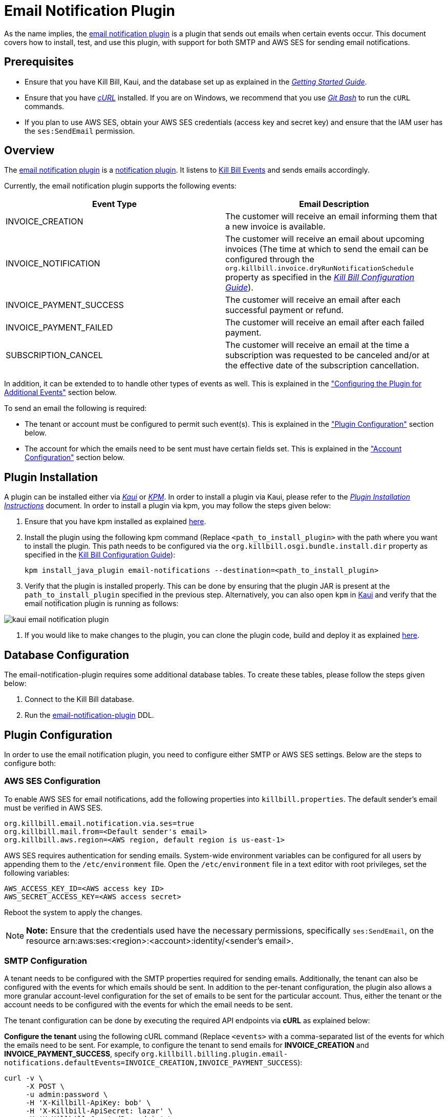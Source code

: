 = Email Notification Plugin 

As the name implies, the https://github.com/killbill/killbill-email-notifications-plugin[email notification plugin] is a plugin that sends out emails when certain events occur. This document covers how to install, test, and use this plugin, with support for both SMTP and AWS SES for sending email notifications.

== Prerequisites

* Ensure that you have Kill Bill, Kaui, and the database set up as explained in the https://docs.killbill.io/latest/getting_started.html[__Getting Started Guide__].

* Ensure that you have https://curl.haxx.se/[_cURL_] installed. If you are on Windows, we recommend that you use https://git-scm.com/download/win[_Git Bash_] to run the `cURL` commands.

* If you plan to use AWS SES, obtain your AWS SES credentials (access key and secret key) and ensure that the IAM user has the `ses:SendEmail` permission.

== Overview 

The https://github.com/killbill/killbill-email-notifications-plugin[email notification plugin] is a https://docs.killbill.io/latest/notification_plugin.html[notification plugin]. It listens to https://docs.killbill.io/latest/kill_bill_events.html[Kill Bill Events] and sends emails accordingly.

Currently, the email notification plugin supports the following events:

[options="header",cols="1,1"]
|===
|Event Type   |Email Description
//-------------
|INVOICE_CREATION   |The customer will receive an email informing them that a new invoice is available.  
|INVOICE_NOTIFICATION   |The customer will receive an email about upcoming invoices (The time at which to send the email can be configured through the `org.killbill.invoice.dryRunNotificationSchedule` property as specified in the https://docs.killbill.io/latest/userguide_configuration.html[__Kill Bill Configuration Guide__]).  
|INVOICE_PAYMENT_SUCCESS   |The customer will receive an email after each successful payment or refund.
|INVOICE_PAYMENT_FAILED   |The customer will receive an email after each failed payment.  
|SUBSCRIPTION_CANCEL   | The customer will receive an email at the time a subscription was requested to be canceled and/or at the effective date of the subscription cancellation.  
|===

In addition, it can be extended to to handle other types of events as well. This is explained in the <<configuring_the_plugin_for_additional_events, "Configuring the Plugin for Additional Events">> section below.

To send an email the following is required:

* The tenant or account must be configured to permit such event(s). This is explained in the <<plugin_configuration, "Plugin Configuration">> section below.

* The account for which the emails need to be sent must have certain fields set. This is explained in the <<account_configuration, "Account Configuration">> section below.

== Plugin Installation

A plugin can be installed either via https://docs.killbill.io/latest/userguide_kaui.html[__Kaui__] or https://github.com/killbill/killbill-cloud/blob/master/kpm[_KPM_]. In order to install a plugin via Kaui, please refer to the https://docs.killbill.io/latest/plugin_installation.html#_installing_via_kaui[__Plugin Installation Instructions__] document. In order to install a plugin via kpm, you may follow the steps given below:

. Ensure that you have kpm installed as explained https://github.com/killbill/killbill-cloud/tree/master/kpm#kpm-installation[here].

. Install the plugin using the following kpm command (Replace `<path_to_install_plugin>` with the path where you want to install the plugin. This path needs to be configured via the `org.killbill.osgi.bundle.install.dir` property as specified in the https://docs.killbill.io/latest/userguide_configuration.html[Kill Bill Configuration Guide]):
[source,bash]
kpm install_java_plugin email-notifications --destination=<path_to_install_plugin>

. Verify that the plugin is installed properly. This can be done by ensuring that the plugin JAR is present at the `path_to_install_plugin` specified in the previous step. Alternatively, you can also open `kpm` in https://docs.killbill.io/latest/userguide_kaui.html[Kaui] and verify that the email notification plugin is running as follows:

image::https://github.com/killbill/killbill-docs/raw/v3/userguide/assets/img/email-notification-plugin/kaui_email_notification_plugin.png[align=center]

. If you would like to make changes to the plugin, you can clone the plugin code, build and deploy it as explained https://github.com/killbill/killbill-email-notifications-plugin[here].


== Database Configuration

The email-notification-plugin requires some additional database tables. To create these tables, please follow the steps given below:

. Connect to the Kill Bill database.

. Run the https://github.com/killbill/killbill-email-notifications-plugin/blob/master/src/main/resources/ddl.sql[email-notification-plugin] DDL.

[[plugin_configuration]]
== Plugin Configuration

In order to use the email notification plugin, you need to configure either SMTP or AWS SES settings. Below are the steps to configure both:

=== AWS SES Configuration
To enable AWS SES for email notifications, add the following properties into `killbill.properties`. The default sender's email must be verified in AWS SES.

[source,bash]
org.killbill.email.notification.via.ses=true
org.killbill.mail.from=<Default sender's email>
org.killbill.aws.region=<AWS region, default region is us-east-1>

AWS SES requires authentication for sending emails. System-wide environment variables can be configured for all users by appending them to the `/etc/environment` file. Open the `/etc/environment` file in a text editor with root privileges, set the following variables:

[source,bash]
AWS_ACCESS_KEY_ID=<AWS access key ID>
AWS_SECRET_ACCESS_KEY=<AWS access secret>


Reboot the system to apply the changes.


[NOTE]
*Note:* Ensure that the credentials used have the necessary permissions, specifically `ses:SendEmail`, on the resource arn:aws:ses:<region>:<account>:identity/<sender's email>.

=== SMTP Configuration
A tenant needs to be configured with the SMTP properties required for sending emails. Additionally, the tenant can also be configured with the events for which emails should be sent. In addition to the per-tenant configuration, the plugin also allows a more granular account-level configuration for the set of emails to be sent for the particular account. Thus, either the tenant or the account needs to be configured with the events for which the email needs to be sent.

The tenant configuration can be done by executing the required API endpoints via *cURL* as explained below:

[[tenant-config]]
*Configure the tenant* using the following cURL command (Replace `<events>` with a comma-separated list of the events for which the emails need to be sent. For example, to configure the tenant to send emails for *INVOICE_CREATION* and *INVOICE_PAYMENT_SUCCESS*, specify `org.killbill.billing.plugin.email-notifications.defaultEvents=INVOICE_CREATION,INVOICE_PAYMENT_SUCCESS`):
[source,bash]
curl -v \
     -X POST \
     -u admin:password \
     -H 'X-Killbill-ApiKey: bob' \
     -H 'X-Killbill-ApiSecret: lazar' \
     -H 'X-Killbill-CreatedBy: admin' \
     -H 'Content-Type: text/plain' \
     -d 'org.killbill.billing.plugin.email-notifications.defaultEvents=<events>
org.killbill.billing.plugin.email-notifications.smtp.host=127.0.0.1
org.killbill.billing.plugin.email-notifications.smtp.port=25
org.killbill.billing.plugin.email-notifications.smtp.useAuthentication=true
org.killbill.billing.plugin.email-notifications.smtp.userName=uuuuuu
org.killbill.billing.plugin.email-notifications.smtp.password=zzzzzz
org.killbill.billing.plugin.email-notifications.smtp.useSSL=false
org.killbill.billing.plugin.email-notifications.smtp.sendHTMLEmail=true
org.killbill.billing.plugin.email-notifications.smtp.defaultSender=xxx@yyy.com' \
http://127.0.0.1:8080/1.0/kb/tenants/uploadPluginConfig/killbill-email-notifications

[NOTE]
*Note:* On Windows systems, multiline `cURL` commands like the one above do not run property when `cURL` is used on the standard windows command prompt. So, we recommend using either https://git-scm.com/download/win[_Git Bash_] or https://www.postman.com/[_Postman_] as explained https://docs.killbill.io/latest/postman.html[_here_].

[[smtp_server_notes]]
=== SMTP Server Notes

In order to be able to use the email notification plugin to send emails, a local SMTP server is required.



We typically use the `namshi/smtp` docker image as follows to start a local SMTP server on port 25:

[source, bash]
docker run -tid --name smtp_server -p 25:25  -e DISABLE_IPV6=true namshi/smtp

Alternatively, if you would like to use a non-docker based SMTP server, you can use https://www.mailslurper.com/[_MailSlurper_]. MailSlurper is a small handy SMTP server that can be useful for development and testing. It can be downloaded and configured as explained in its https://github.com/mailslurper/mailslurper/wiki/Getting-Started[_documentation_].


[[account_configuration]]
== Account Configuration

The account for which emails need to be sent, needs to have the `email` and `locale` fields set. In addition, the <<email-templates, default email templates>> used by the notification plugin also require the  `company`, `address1`, `city`, `state`, `postalCode`, `country` fields set on the Account.

Thus, ensure that the account is created using the following `cURL` command (Replace `<email_id>` with the email id where you would like to receive the email and change values for the other fields as required):
[source, bash]
curl -v \
    -X POST \
    -u admin:password \
    -H "X-Killbill-ApiKey: bob" \
    -H "X-Killbill-ApiSecret: lazar" \
    -H "Content-Type: application/json" \
    -H "Accept: application/json" \
    -H "X-Killbill-CreatedBy: demo" \
    -H "X-Killbill-Reason: demo" \
    -H "X-Killbill-Comment: demo" \
    -d '{ "name": "John Doe", "email": "<email_id>", "currency": "USD", "company": "Acme Corporation", "locale":"en_US", "address1": "57 Academy Drive","city": "Oak Creek","state": "WI","postalCode": "53154", "country": "US"}' \
"http://127.0.0.1:8080/1.0/kb/accounts"

=== Configure Events
*Configure the account* using the following `cURL` command (Replace `{accountId}` with the id of the account for which emails need to be sent and `<events>` with a comma-separated list of the events for which the emails need to be sent. For example, to configure the account to send emails for *INVOICE_CREATION* and *INVOICE_PAYMENT_SUCCESS*, specify `"INVOICE_CREATION", "INVOICE_PAYMENT_SUCCESS"`):
[source,bash]
curl -v \
     -X POST \
     -u admin:password \
     -H 'X-Killbill-ApiKey: bob' \
     -H 'X-Killbill-ApiSecret: lazar' \
     -H 'X-Killbill-CreatedBy: admin' \
     -H 'Content-Type: application/json' \
     -d '[<events>]' \
    http://127.0.0.1:8080/plugins/killbill-email-notifications/v1/accounts/{accountId}

Note that either the *tenant* or the *account* should be configured with the events for which emails need to be sent, otherwise, emails will not be sent. Some scenarios for this:

.. If a tenant is configured with some events, but the account is not configured, then emails will be sent based on what is configured at the tenant level.

.. If a tenant is not configured with any events but the account is configured with events, then emails will be sent based on what is configured at the account level.

.. If both tenant and account are configured with separate events, emails will be sent based on the events configured for both.

== Testing the Plugin

Once the plugin is installed and configured as explained above, it can be used for sending emails. You can verify that the plugin is working correctly by following the steps given below:

. If you're using SMTP, start a local SMTP server as explained in the <<smtp_server_notes, "SMTP Server Notes">> section. Otherwise, if you're using AWS SES, make sure it's configured as explained in the <<plugin_configuration, "Plugin Configuration">> section.

. Ensure that Kill Bill is running either in https://docs.killbill.io/latest/development.html#_running_the_application[_standalone_] mode or in https://docs.killbill.io/latest/getting_started.html[_Tomcat_].

. Create a tenant as follows (specify the required `apiKey` and `apiSecret`):
[source,bash]
curl -v \
    -X POST \
    -u admin:password \
    -H "Content-Type: application/json" \
    -H "Accept: application/json" \
    -H "X-Killbill-CreatedBy: demo" \
    -H "X-Killbill-Reason: demo" \
    -H "X-Killbill-Comment: demo" \
    -d '{ "apiKey": "bob", "apiSecret": "lazar"}' \
    "http://127.0.0.1:8080/1.0/kb/tenants"

. Create an account as follows (Replace `<email_id>` with the email id where you would like to receive the email and change values for the other fields as required):
[source, bash]
curl -v \
    -X POST \
    -u admin:password \
    -H "X-Killbill-ApiKey: bob" \
    -H "X-Killbill-ApiSecret: lazar" \
    -H "Content-Type: application/json" \
    -H "Accept: application/json" \
    -H "X-Killbill-CreatedBy: demo" \
    -H "X-Killbill-Reason: demo" \
    -H "X-Killbill-Comment: demo" \
    -d '{ "name": "John Doe", "email": "<email_id>", "currency": "USD", "company": "Acme Corporation", "locale":"en_US", "address1": "57 Academy Drive","city": "Oak Creek","state": "WI","postalCode": "53154", "country": "US"}' \
"http://127.0.0.1:8080/1.0/kb/accounts"

. If successful, the command above returns a `Location` header like \http://127.0.0.1:8080/1.0/kb/accounts/eda3e357-20a1-456d-a9b3-b39ca3db8020. Copy the `account_id` in the header (`eda3e357-20a1-456d-a9b3-b39ca3db8020` in this case) and save it for future use.

. If you're using SMTP, configure the tenant as specified in the <<tenant-config, "Plugin Configuration">> section above with *INVOICE_CREATION* and *INVOICE_PAYMENT_SUCCESS* events.

. Add a payment method as follows (replace `<account_id>` with the account id obtained above):
[source, bash]
curl -v \
    -X POST \
    -u admin:password \
    -H "X-Killbill-ApiKey: bob" \
    -H "X-Killbill-ApiSecret: lazar" \
    -H "Content-Type: application/json" \
    -H "Accept: application/json" \
    -H "X-Killbill-CreatedBy: demo" \
    -H "X-Killbill-Reason: demo" \
    -H "X-Killbill-Comment: demo" \
    -d '{ "accountId": "<account_id>", "pluginName": "__EXTERNAL_PAYMENT__"}' \
    "http://127.0.0.1:8080/1.0/kb/accounts/<account_id>/paymentMethods"
   
. If successful, the command above returns a `Location` header like
\http://127.0.0.1:8080/1.0/kb/paymentMethods/c2ff0040-7c5b-48bf-9685-a4c57501535f. Copy the `payment_method_id` in the header (`c2ff0040-7c5b-48bf-9685-a4c57501535f` in this case) and save it for future use.

. Set the payment method as default as follows  (Replace `<account_id>` and `<payment_method_id>` with the values obtained above):
[source,bash]
curl -v \
    -X PUT \
    -u admin:password \
    -H "X-Killbill-ApiKey: bob" \
    -H "X-Killbill-ApiSecret: lazar" \
    -H "Content-Type: application/json" \
    -H "Accept: application/json" \
    -H "X-Killbill-CreatedBy: demo" \
    -H "X-Killbill-Reason: demo" \
    -H "X-Killbill-Comment: demo" \
    "http://127.0.0.1:8080/1.0/kb/accounts/<account_id>/paymentMethods/<payment_method_id>/setDefault"

. Create a external charge to trigger an invoice as follows (Replace `<account_id>` with the account_id obtained above):
[source,bash]
curl -v \
    -X POST \
    -u admin:password \
    -H "X-Killbill-ApiKey: bob" \
    -H "X-Killbill-ApiSecret: lazar" \
    -H "Content-Type: application/json" \
    -H "Accept: application/json" \
    -H "X-Killbill-CreatedBy: demo" \
    -H "X-Killbill-Reason: demo" \
    -H "X-Killbill-Comment: demo" \
    -d '[ { "accountId": "<account_id>", "description": "My charge", "amount": 50, "currency": "USD" }]'    \
    "http://127.0.0.1:8080/1.0/kb/invoices/charges/<account_id>?autoCommit=true"

. Confirm that an email is sent for the invoice and successful payment.

Note that you can also use https://docs.killbill.io/latest/userguide_kaui.html[_Kaui_] for executing steps 2-9 above.

[[template_and_resource_configuration]]   
== Template and Resource Configuration  

The email notification plugin uses https://mustache.github.io/[_Mustache_] templates for generating emails. This section explains how custom email templates can be configured.

[[email-templates]]
=== Templates Overview

An email template contains the body of an email. In addition to static text, it contains some variables which are replaced at runtime by the https://mustache.github.io/[_mustache_] engine.

The email notification plugin comes with some https://github.com/killbill/killbill-email-notifications-plugin/tree/master/src/main/resources/org/killbill/billing/plugin/notification/templates[default templates]. However, users can also upload their custom templates.

The email notification plugin uses *one template per locale and per type* (as opposed to one template per type with an additional set of translation string bundles for each locale). So, for example, the *INVOICE_CREATION* event can have templates like `INVOICE_CREATION_en_US`, `INVOICE_CREATION_fr_FR`, and so on. When an *INVOICE CREATION* email needs to be sent for a user, the user's `locale` is checked and the corresponding template is used. The https://github.com/killbill/killbill-email-notifications-plugin/tree/master/src/main/resources/org/killbill/billing/plugin/notification/templates[default templates] are available only for the *en_US* locale, however, users can upload templates for other locales if required.


=== Resources Overview

In addition to templates, the email notification plugin requires a resource file. This resource file contains *key-value pairs* which can be used to replace variables in a template. The email notification plugin comes with a https://github.com/killbill/killbill-email-notifications-plugin/tree/6fc76403233fd5be290841ee6fc9d728028892f0/src/main/resources/org/killbill/billing/plugin/notification/translations[default resource file] that contains key-value pairs for the variables in the default templates.

Unlike email templates, all the events have a single resource file. However, different locales can have different resource files. This allows having string translations in different languages, (like different translations for the catalog product names). So for example, you can have different resource files like `Translation_en_US.properties`, `Translation_fr_FR.properties`, and so on. When an email needs to be sent for a user, the user's `locale` is checked and the corresponding resource file is used to replace the variables in the template.

The https://github.com/killbill/killbill-email-notifications-plugin/blob/6fc76403233fd5be290841ee6fc9d728028892f0/src/main/resources/org/killbill/billing/plugin/notification/translations/Translation_en_US.properties[default resource file] is available only for the *en_US* locale. Users can add additional key-value pairs to this resource file as well as add new resource files for different locales.  

=== Template/Translation Resource Keys

Each email template and the translation resource is assigned a *key*. To upload a custom email template/translation resource, its key needs to be specified.

The following table provides details about the template/translation resource keys (assuming that the locale is `en_US`):

[options="header",cols="1,1,1,1"]
|===
|Template Type |Template Key|Template Description| Default Template
//----------------------
|Invoice creation  |killbill-email-notifications:INVOICE_CREATION_en_US|Template for the email that will be sent when an invoice is created|https://github.com/killbill/killbill-email-notifications-plugin/blob/6fc76403233fd5be290841ee6fc9d728028892f0/src/main/resources/org/killbill/billing/plugin/notification/templates/InvoiceCreation.mustache[_InvoiceCreation.mustache_]
|Upcoming invoices   |  killbill-email-notifications:UPCOMING_INVOICE_en_US | Template for the email that will be sent when an invoice is due|https://github.com/killbill/killbill-email-notifications-plugin/blob/6fc76403233fd5be290841ee6fc9d728028892f0/src/main/resources/org/killbill/billing/plugin/notification/templates/UpcomingInvoice.mustache[_UpcomingInvoice.mustache_]
|Successful payments   |killbill-email-notifications:SUCCESSFUL_PAYMENT_en_US   |Template for the email that will be sent when a payment is successful|https://github.com/killbill/killbill-email-notifications-plugin/blob/6fc76403233fd5be290841ee6fc9d728028892f0/src/main/resources/org/killbill/billing/plugin/notification/templates/SuccessfulPayment.mustache[_SuccessfulPayment.mustache_]
|Failed payments   |killbill-email-notifications:FAILED_PAYMENT_en_US   |Template for the email that will be sent when a payment fails|https://github.com/killbill/killbill-email-notifications-plugin/blob/6fc76403233fd5be290841ee6fc9d728028892f0/src/main/resources/org/killbill/billing/plugin/notification/templates/FailedPayment.mustache[_FailedPayment.mustache_]  
|Subscription cancellation (requested date)   |killbill-email-notifications:SUBSCRIPTION_CANCELLATION_REQUESTED_en_US   |Template for the email that will be sent when a user requests to cancel a subscription|https://github.com/killbill/killbill-email-notifications-plugin/blob/6fc76403233fd5be290841ee6fc9d728028892f0/src/main/resources/org/killbill/billing/plugin/notification/templates/SubscriptionCancellationRequested.mustache[_SubscriptionCancellationRequested.mustache_]  
|Subscription cancellation (effective date)   |killbill-email-notifications:SUBSCRIPTION_CANCELLATION_EFFECTIVE_en_US   |Template for the email that will be sent when a subscription is actually cancelled|https://github.com/killbill/killbill-email-notifications-plugin/blob/6fc76403233fd5be290841ee6fc9d728028892f0/src/main/resources/org/killbill/billing/plugin/notification/templates/SubscriptionCancellationEffective.mustache[_SubscriptionCancellationEffective.mustache_]
|Payment refunds   |killbill-email-notifications:PAYMENT_REFUND_en_US   |Template for the email that will be sent when a payment is refunded|https://github.com/killbill/killbill-email-notifications-plugin/blob/6fc76403233fd5be290841ee6fc9d728028892f0/src/main/resources/org/killbill/billing/plugin/notification/templates/PaymentRefund.mustache[_PaymentRefund.mustache_]  
|Translation strings   |killbill-email-notifications:TEMPLATE_TRANSLATION_en_US   |Includes all the text values referenced in the templates. Also includes the email subjects using the following keys:
*upcomingInvoiceSubject
successfulPaymentSubject
failedPaymentSubject
paymentRefundSubject
subscriptionCancellationRequestedSubject
subscriptionCancellationEffectiveSubject
invoiceCreationSubject*  
|https://github.com/killbill/killbill-email-notifications-plugin/blob/6fc76403233fd5be290841ee6fc9d728028892f0/src/main/resources/org/killbill/billing/plugin/notification/translations/Translation_en_US.properties[_Translation_en_US.properties_]
|===

=== Uploading a Custom Template

As explained earlier, you can upload per-tenant email templates for various events. Let's look at an example to upload a template for the next upcoming invoice for a locale `en_US`:

. Create the template `/tmp/UpcomingInvoice.mustache`:
+
``` bash
*** You Have a New Invoice ***

You have a new invoice from {{text.merchantName}}, due on {{invoice.targetDate}}.

{{#invoice.invoiceItems}}
{{startDate}} {{planName}} : {{invoice.formattedAmount}}
{{/invoice.invoiceItems}}

{{text.invoiceAmountTotal}}: {{invoice.formattedBalance}}

{{text.billedTo}}:
{{account.companyName}}
{{account.name}}
{{account.address1}}
{{account.city}}, {{account.stateOrProvince}} {{account.postalCode}}
{{account.country}}

If you have any questions about your account, please reply to this email or contact {{text.merchantName}} Support at: {{text.merchantContactPhone}}
```

. Upload the template for your tenant:
[source, bash]
curl -v \
-u admin:password \
-H "X-Killbill-ApiKey: bob" \
-H "X-Killbill-ApiSecret: lazar" \
-H 'X-Killbill-CreatedBy: admin' \
-H "Content-Type: text/plain" \
-X POST \
--data-binary @/tmp/UpcomingInvoice.mustache \
http://127.0.0.1:8080/1.0/kb/tenants/userKeyValue/killbill-email-notifications:UPCOMING_INVOICE_en_US

. If your template uses some additional keys than what are specified in the https://github.com/killbill/killbill-email-notifications-plugin/blob/6fc76403233fd5be290841ee6fc9d728028892f0/src/main/resources/org/killbill/billing/plugin/notification/translations/Translation_en_US.properties[default translation file], these need to be added to the translation file as explained in the next section.

[[uploading_resource_files]]
=== Uploading Resource Files

As explained earlier, you can upload additional resource files for different locales or additional keys in existing resource files. In order to do this, please follow the steps given below:

. Check if a resource file https://github.com/killbill/killbill-email-notifications-plugin/blob/6fc76403233fd5be290841ee6fc9d728028892f0/src/main/resources/org/killbill/billing/plugin/notification/translations/[already exists] for your locale. If so, download the file and if not, create a new file. You can use the https://github.com/killbill/killbill-email-notifications-plugin/blob/6fc76403233fd5be290841ee6fc9d728028892f0/src/main/resources/org/killbill/billing/plugin/notification/translations/Translation_en_US.properties[default translation template] as a reference to create a new file.

. Add the required properties (key-value pairs) to your file.

. Upload the new resource file using the following cURL command (Replace `<template-name>` with the name of the file created in the previous step and `<translation_key>` with the translation key. For example the translation key for a resource file for the `en_US` locale will be *TEMPLATE_TRANSLATION_en_US*):
[source, bash]
curl -v \
-u admin:password \
-H "X-Killbill-ApiKey: bob" \
-H "X-Killbill-ApiSecret: lazar" \
-H 'X-Killbill-CreatedBy: admin' \
-H "Content-Type: text/plain" \
-X POST \
--data-binary @/<template-name>.properties \
http://127.0.0.1:8080/1.0/kb/tenants/userKeyValue/killbill-email-notifications:<translation_key>

=== Default Templates

As mentioned earlier, the email notification plugin comes with some https://github.com/killbill/killbill-email-notifications-plugin/tree/master/src/main/resources/org/killbill/billing/plugin/notification/templates[default templates]. 

For example, the default https://github.com/killbill/killbill-email-notifications-plugin/blob/93115e20e53a25c3c5a58731bc746bc31e8834be/src/main/resources/org/killbill/billing/plugin/notification/templates/InvoiceCreation.mustache[invoice creation] template will result in the following email being sent:

image::https://github.com/killbill/killbill-docs/raw/v3/userguide/assets/img/invoice_templates/invoice_email.png[align=center]

The default https://github.com/killbill/killbill-email-notifications-plugin/blob/93115e20e53a25c3c5a58731bc746bc31e8834be/src/main/resources/org/killbill/billing/plugin/notification/templates/SubscriptionCancellationEffective.mustache[subscription cancellation] template will result in the following email being sent:

image::https://github.com/killbill/killbill-docs/raw/v3/userguide/assets/img/invoice_templates/cancellation_email.png[align=center]



[[configuring_the_plugin_for_additional_events]]
== Configuring the Plugin for Additional Events

As explained earlier, the email notification plugin is a https://docs.killbill.io/latest/notification_plugin.html[notification plugin]. In addition to the events handled by it by default, it can be configured to listen to other events and send emails accordingly. 

In order to configure the plugin to send emails for other events, you will need to modify the plugin code as follows:

. Ensure that the event for which you would like to send an email is defined in the https://github.com/killbill/killbill-plugin-api/blob/d9eca5af0e37541069b1c608f95e100dbe13b301/notification/src/main/java/org/killbill/billing/notification/plugin/api/ExtBusEventType.java[ExtBusEventType.java].

. Modify the https://github.com/killbill/killbill-email-notifications-plugin/blob/6fc76403233fd5be290841ee6fc9d728028892f0/src/main/java/org/killbill/billing/plugin/notification/setup/EmailNotificationListener.java[EmailNotificationListener] class as follows:

.. Modify the https://github.com/killbill/killbill-email-notifications-plugin/blob/6fc76403233fd5be290841ee6fc9d728028892f0/src/main/java/org/killbill/billing/plugin/notification/setup/EmailNotificationListener.java#L113[EmailNotificationListener#handleKillbillEvent] method to add case statements corresponding to the events that need to be handled.

.. Add a method corresponding to the email that you would like to send similar to the https://github.com/killbill/killbill-email-notifications-plugin/blob/6fc76403233fd5be290841ee6fc9d728028892f0/src/main/java/org/killbill/billing/plugin/notification/setup/EmailNotificationListener.java#L213[EmailNotificationListener#sendEmailForUpComingInvoice] method.

. Upload email templates and translation resource file corresponding to the email that you would like to send as explained in the <<template_and_resource_configuration, "Template and Resource Configuration">> section.

== Customizing the Invoice Sent in an Email

Sometimes, you may need to customize the invoice sent in an email with additional fields. For this, you will need to create a custom plugin. The detailed instructions for this are mentioned in our https://docs.killbill.io/latest/custom-email-invoice-formatter.html[_Custom Email Invoice Formatter_] document.

== Troubleshooting

This section covers some common issues and their solutions.

=== Emails not Sent

Sometimes, even after configuring the plugin as mentioned above, you may find that emails are not sent. There are several reasons for this:

*Missing information on Account*

In order to send an email, the `Account` record needs to have
the `locale` and `email` fields set. In addition, if you are using the default templates provided by the plugin, the `company`, `address1`, `city`, `state`, `postalCode`, `country` fields also need to be set on the Account. If any of these fields are missing, emails will not be sent and you will see the following exception in the Kill Bill logs:

[source,bash]
com.samskivert.mustache.MustacheException: No key, method or field with name 'account.companyName'

Ensure that the account for which the emails are to be sent is configured with all the required fields as explained in the <<account_configuration, "Account Configuration">> section above.

*Missing information in template*

Sometimes, you may upload a custom template. However, you may forget to upload the translation keys for it in the resource file. In such a case, the email will not be sent and you will see the following exception in the Kill Bill logs:

[source,bash]
com.samskivert.mustache.MustacheException: No key, method or field with name 'text.merchantName'

Ensure that you also update the translation properties as specified in the <<uploading_resource_files, "Uploading Resource Files">> section above.

=== Enabling SSL in Emails

In order to enable SSL while sending emails, you need to configure the tenant with the `org.killbill.mail.useSSL=true` as specified in the <<tenant-config, "Tenant Config">> section above.